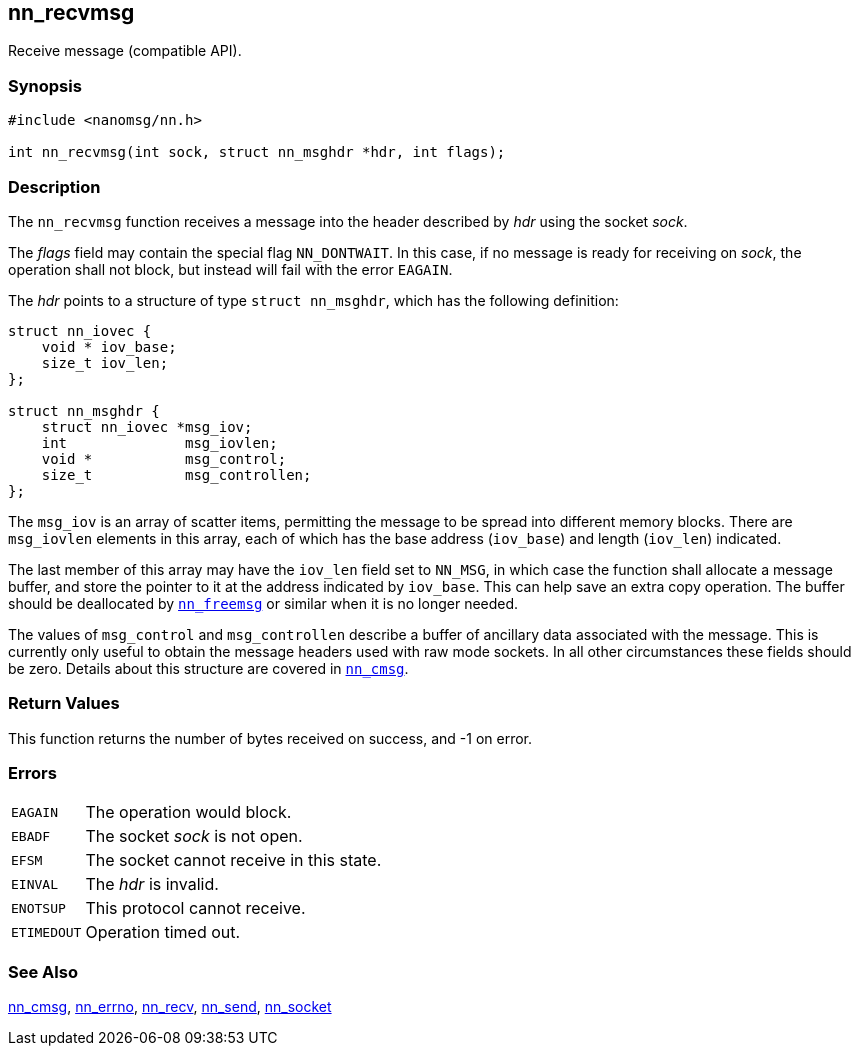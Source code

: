 ## nn_recvmsg

Receive message (compatible API).

### Synopsis

```c
#include <nanomsg/nn.h>

int nn_recvmsg(int sock, struct nn_msghdr *hdr, int flags);
```

### Description

The `nn_recvmsg` function receives a message into the header described by _hdr_ using the socket _sock_.

The _flags_ field may contain the special flag `NN_DONTWAIT`.
In this case, if no message is ready for receiving on _sock_, the operation shall not block, but instead will fail with the error `EAGAIN`.

The _hdr_ points to a structure of type `struct nn_msghdr`, which has the following definition:

```c
struct nn_iovec {
    void * iov_base;
    size_t iov_len;
};

struct nn_msghdr {
    struct nn_iovec *msg_iov;
    int              msg_iovlen;
    void *           msg_control;
    size_t           msg_controllen;
};
```

The `msg_iov` is an array of scatter items, permitting the message to be spread into different memory blocks.
There are `msg_iovlen` elements in this array, each of which has the base address (`iov_base`) and length (`iov_len`) indicated.

The last member of this array may have the `iov_len` field set to `NN_MSG`, in which case the function shall allocate a message buffer, and store the pointer to it at the address indicated by `iov_base`.
This can help save an extra copy operation.
The buffer should be deallocated by xref:nn_freemsg.adoc[`nn_freemsg`] or similar when it is no longer needed.

The values of `msg_control` and `msg_controllen` describe a buffer of ancillary data associated with the message.
This is currently only useful to obtain the message headers used with raw mode sockets.
In all other circumstances these fields should be zero.
Details about this structure are covered in xref:nn_cmsg.adoc[`nn_cmsg`].

### Return Values

This function returns the number of bytes received on success, and -1 on error.

### Errors

[horizontal]
`EAGAIN`:: The operation would block.
`EBADF`:: The socket _sock_ is not open.
`EFSM`:: The socket cannot receive in this state.
`EINVAL`:: The _hdr_ is invalid.
`ENOTSUP`:: This protocol cannot receive.
`ETIMEDOUT`:: Operation timed out.

### See Also

xref:nn_cmsg.adoc[nn_cmsg],
xref:nn_errno.adoc[nn_errno],
xref:nn_recv.adoc[nn_recv],
xref:nn_send.adoc[nn_send],
xref:nn_socket.adoc[nn_socket]
